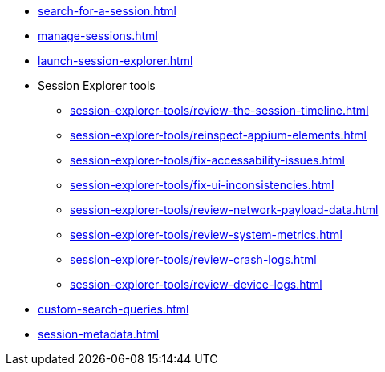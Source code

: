 // DO NOT AUTO-CREATE NAV.ADOC
** xref:search-for-a-session.adoc[]
** xref:manage-sessions.adoc[]
** xref:launch-session-explorer.adoc[]

** Session Explorer tools
*** xref:session-explorer-tools/review-the-session-timeline.adoc[]
*** xref:session-explorer-tools/reinspect-appium-elements.adoc[]
*** xref:session-explorer-tools/fix-accessability-issues.adoc[]
*** xref:session-explorer-tools/fix-ui-inconsistencies.adoc[]
*** xref:session-explorer-tools/review-network-payload-data.adoc[]
*** xref:session-explorer-tools/review-system-metrics.adoc[]
*** xref:session-explorer-tools/review-crash-logs.adoc[]
*** xref:session-explorer-tools/review-device-logs.adoc[]

** xref:custom-search-queries.adoc[]
** xref:session-metadata.adoc[]
